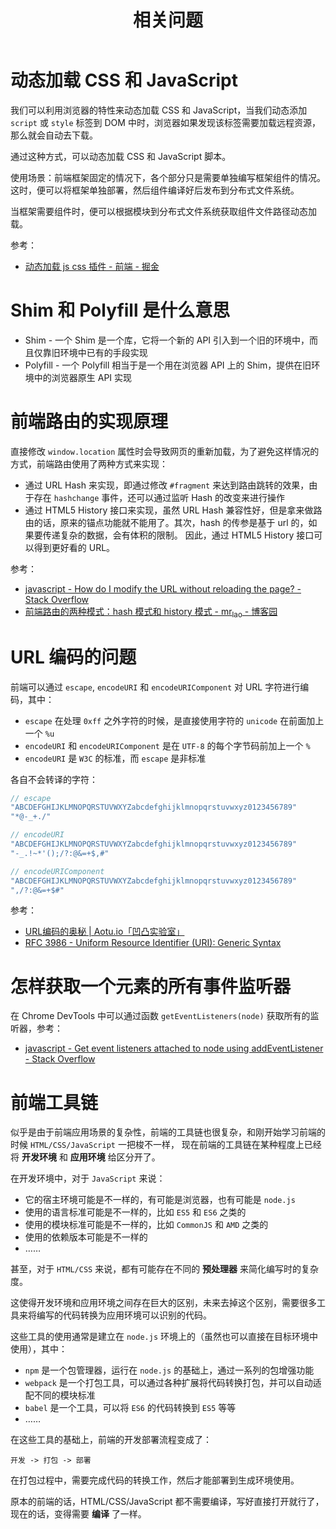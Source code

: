 #+TITLE:      相关问题

* 目录                                                    :TOC_4_gh:noexport:
- [[#动态加载-css-和-javascript][动态加载 CSS 和 JavaScript]]
- [[#shim-和-polyfill-是什么意思][Shim 和 Polyfill 是什么意思]]
- [[#前端路由的实现原理][前端路由的实现原理]]
- [[#url-编码的问题][URL 编码的问题]]
- [[#怎样获取一个元素的所有事件监听器][怎样获取一个元素的所有事件监听器]]
- [[#前端工具链][前端工具链]]

* 动态加载 CSS 和 JavaScript
  我们可以利用浏览器的特性来动态加载 CSS 和 JavaScript，当我们动态添加 ~script~ 或 ~style~ 标签到 DOM 中时，浏览器如果发现该标签需要加载远程资源，
  那么就会自动去下载。

  通过这种方式，可以动态加载 CSS 和 JavaScript 脚本。

  使用场景：前端框架固定的情况下，各个部分只是需要单独编写框架组件的情况。这时，便可以将框架单独部署，然后组件编译好后发布到分布式文件系统。

  当框架需要组件时，便可以根据模块到分布式文件系统获取组件文件路径动态加载。

  参考：
  + [[https://juejin.im/entry/59c128255188257e6e2628e4][动态加载 js css 插件 - 前端 - 掘金]]

* Shim 和 Polyfill 是什么意思
  + Shim - 一个 Shim 是一个库，它将一个新的 API 引入到一个旧的环境中，而且仅靠旧环境中已有的手段实现
  + Polyfill - 一个 Polyfill 相当于是一个用在浏览器 API 上的 Shim，提供在旧环境中的浏览器原生 API 实现

* 前端路由的实现原理
  直接修改 ~window.location~ 属性时会导致网页的重新加载，为了避免这样情况的方式，前端路由使用了两种方式来实现：
  + 通过 URL Hash 来实现，即通过修改 ~#fragment~ 来达到路由跳转的效果，由于存在 ~hashchange~ 事件，还可以通过监听 Hash 的改变来进行操作
  + 通过 HTML5 History 接口来实现，虽然 URL Hash 兼容性好，但是拿来做路由的话，原来的锚点功能就不能用了。其次，hash 的传参是基于 url 的，如果要传递复杂的数据，会有体积的限制。
    因此，通过 HTML5 History 接口可以得到更好看的 URL。

  参考：
  + [[https://stackoverflow.com/questions/824349/how-do-i-modify-the-url-without-reloading-the-page][javascript - How do I modify the URL without reloading the page? - Stack Overflow]]
  + [[https://www.cnblogs.com/JRliu/p/9025290.html][前端路由的两种模式：hash 模式和 history 模式 - mr_lao - 博客园]]

* URL 编码的问题
  前端可以通过 ~escape~, ~encodeURI~ 和 ~encodeURIComponent~ 对 URL 字符进行编码，其中：
  + ~escape~ 在处理 ~0xff~ 之外字符的时候，是直接使用字符的 ~unicode~ 在前面加上一个 ~%u~
  + ~encodeURI~ 和 ~encodeURIComponent~ 是在 ~UTF-8~ 的每个字节码前加上一个 ~%~
  + ~encodeURI~ 是 ~W3C~ 的标准，而 ~escape~ 是非标准

  各自不会转译的字符：
  #+begin_src js
    // escape
    "ABCDEFGHIJKLMNOPQRSTUVWXYZabcdefghijklmnopqrstuvwxyz0123456789"
    "*@-_+./"

    // encodeURI
    "ABCDEFGHIJKLMNOPQRSTUVWXYZabcdefghijklmnopqrstuvwxyz0123456789"
    "-_.!~*'();/?:@&=+$,#"

    // encodeURIComponent
    "ABCDEFGHIJKLMNOPQRSTUVWXYZabcdefghijklmnopqrstuvwxyz0123456789"
    ",/?:@&=+$#"
  #+end_src
  
  参考：
  + [[https://aotu.io/notes/2017/06/15/The-mystery-of-URL-encoding/index.html][URL编码的奥秘 | Aotu.io「凹凸实验室」]]
  + [[https://tools.ietf.org/html/rfc3986][RFC 3986 - Uniform Resource Identifier (URI): Generic Syntax]]

* 怎样获取一个元素的所有事件监听器
  在 Chrome DevTools 中可以通过函数 ~getEventListeners(node)~ 获取所有的监听器，参考：
  + [[https://stackoverflow.com/questions/9046741/get-event-listeners-attached-to-node-using-addeventlistener][javascript - Get event listeners attached to node using addEventListener - Stack Overflow]]

* 前端工具链
  似乎是由于前端应用场景的复杂性，前端的工具链也很复杂，和刚开始学习前端的时候 =HTML/CSS/JavaScript= 一把梭不一样，
  现在前端的工具链在某种程度上已经将 *开发环境* 和 *应用环境* 给区分开了。

  在开发环境中，对于 =JavaScript= 来说：
  + 它的宿主环境可能是不一样的，有可能是浏览器，也有可能是 =node.js=
  + 使用的语言标准可能是不一样的，比如 =ES5= 和 =ES6= 之类的
  + 使用的模块标准可能是不一样的，比如 =CommonJS= 和 =AMD= 之类的
  + 使用的依赖版本可能是不一样的
  + ……

  甚至，对于 =HTML/CSS= 来说，都有可能存在不同的 *预处理器* 来简化编写时的复杂度。

  这使得开发环境和应用环境之间存在巨大的区别，未来去掉这个区别，需要很多工具来将编写的代码转换为应用环境可以识别的代码。

  这些工具的使用通常是建立在 =node.js= 环境上的（虽然也可以直接在目标环境中使用），其中：
  + =npm= 是一个包管理器，运行在 =node.js= 的基础上，通过一系列的包增强功能
  + =webpack= 是一个打包工具，可以通过各种扩展将代码转换打包，并可以自动适配不同的模块标准
  + =babel= 是一个工具，可以将 =ES6= 的代码转换到 =ES5= 等等
  + ……

  在这些工具的基础上，前端的开发部署流程变成了：
  #+begin_example
    开发 -> 打包 -> 部署
  #+end_example
    
  在打包过程中，需要完成代码的转换工作，然后才能部署到生成环境使用。

  原本的前端的话，HTML/CSS/JavaScript 都不需要编译，写好直接打开就行了，现在的话，变得需要 *编译* 了一样。
  
  #+begin_comment
  感觉 deno 可以在一定程度上解决这个复杂性……
  #+end_comment

